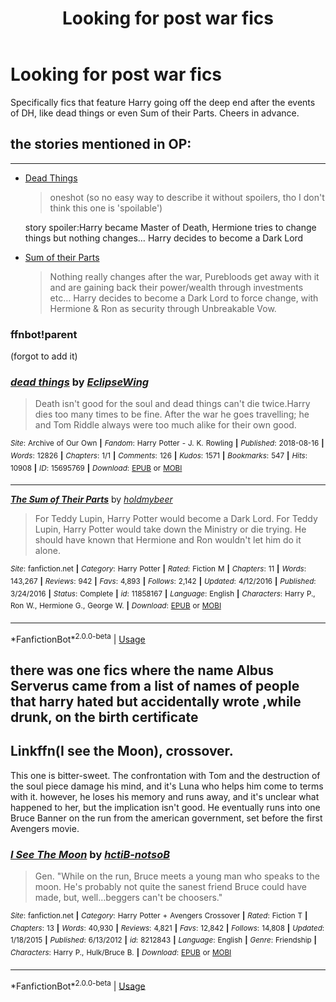 #+TITLE: Looking for post war fics

* Looking for post war fics
:PROPERTIES:
:Author: lewstherin99
:Score: 10
:DateUnix: 1578053710.0
:DateShort: 2020-Jan-03
:FlairText: Request
:END:
Specifically fics that feature Harry going off the deep end after the events of DH, like dead things or even Sum of their Parts. Cheers in advance.


** the stories mentioned in OP:

--------------

- [[https://archiveofourown.org/works/15695769][Dead Things]]

  #+begin_quote
    oneshot (so no easy way to describe it without spoilers, tho I don't think this one is 'spoilable')
  #+end_quote

  story spoiler:Harry became Master of Death, Hermione tries to change things but nothing changes... Harry decides to become a Dark Lord

- [[https://www.fanfiction.net/s/11858167/1/The-Sum-of-Their-Parts][Sum of their Parts]]

  #+begin_quote
    Nothing really changes after the war, Purebloods get away with it and are gaining back their power/wealth through investments etc... Harry decides to become a Dark Lord to force change, with Hermione & Ron as security through Unbreakable Vow.
  #+end_quote
:PROPERTIES:
:Author: Erska
:Score: 1
:DateUnix: 1578078068.0
:DateShort: 2020-Jan-03
:END:

*** ffnbot!parent

(forgot to add it)
:PROPERTIES:
:Author: Erska
:Score: 1
:DateUnix: 1578078146.0
:DateShort: 2020-Jan-03
:END:


*** [[https://archiveofourown.org/works/15695769][*/dead things/*]] by [[https://www.archiveofourown.org/users/EclipseWing/pseuds/EclipseWing][/EclipseWing/]]

#+begin_quote
  Death isn't good for the soul and dead things can't die twice.Harry dies too many times to be fine. After the war he goes travelling; he and Tom Riddle always were too much alike for their own good.
#+end_quote

^{/Site/:} ^{Archive} ^{of} ^{Our} ^{Own} ^{*|*} ^{/Fandom/:} ^{Harry} ^{Potter} ^{-} ^{J.} ^{K.} ^{Rowling} ^{*|*} ^{/Published/:} ^{2018-08-16} ^{*|*} ^{/Words/:} ^{12826} ^{*|*} ^{/Chapters/:} ^{1/1} ^{*|*} ^{/Comments/:} ^{126} ^{*|*} ^{/Kudos/:} ^{1571} ^{*|*} ^{/Bookmarks/:} ^{547} ^{*|*} ^{/Hits/:} ^{10908} ^{*|*} ^{/ID/:} ^{15695769} ^{*|*} ^{/Download/:} ^{[[https://archiveofourown.org/downloads/15695769/dead%20things.epub?updated_at=1568555351][EPUB]]} ^{or} ^{[[https://archiveofourown.org/downloads/15695769/dead%20things.mobi?updated_at=1568555351][MOBI]]}

--------------

[[https://www.fanfiction.net/s/11858167/1/][*/The Sum of Their Parts/*]] by [[https://www.fanfiction.net/u/7396284/holdmybeer][/holdmybeer/]]

#+begin_quote
  For Teddy Lupin, Harry Potter would become a Dark Lord. For Teddy Lupin, Harry Potter would take down the Ministry or die trying. He should have known that Hermione and Ron wouldn't let him do it alone.
#+end_quote

^{/Site/:} ^{fanfiction.net} ^{*|*} ^{/Category/:} ^{Harry} ^{Potter} ^{*|*} ^{/Rated/:} ^{Fiction} ^{M} ^{*|*} ^{/Chapters/:} ^{11} ^{*|*} ^{/Words/:} ^{143,267} ^{*|*} ^{/Reviews/:} ^{942} ^{*|*} ^{/Favs/:} ^{4,893} ^{*|*} ^{/Follows/:} ^{2,142} ^{*|*} ^{/Updated/:} ^{4/12/2016} ^{*|*} ^{/Published/:} ^{3/24/2016} ^{*|*} ^{/Status/:} ^{Complete} ^{*|*} ^{/id/:} ^{11858167} ^{*|*} ^{/Language/:} ^{English} ^{*|*} ^{/Characters/:} ^{Harry} ^{P.,} ^{Ron} ^{W.,} ^{Hermione} ^{G.,} ^{George} ^{W.} ^{*|*} ^{/Download/:} ^{[[http://www.ff2ebook.com/old/ffn-bot/index.php?id=11858167&source=ff&filetype=epub][EPUB]]} ^{or} ^{[[http://www.ff2ebook.com/old/ffn-bot/index.php?id=11858167&source=ff&filetype=mobi][MOBI]]}

--------------

*FanfictionBot*^{2.0.0-beta} | [[https://github.com/tusing/reddit-ffn-bot/wiki/Usage][Usage]]
:PROPERTIES:
:Author: FanfictionBot
:Score: 1
:DateUnix: 1578078161.0
:DateShort: 2020-Jan-03
:END:


** there was one fics where the name Albus Serverus came from a list of names of people that harry hated but accidentally wrote ,while drunk, on the birth certificate
:PROPERTIES:
:Author: Kingslayer629736
:Score: 1
:DateUnix: 1578099167.0
:DateShort: 2020-Jan-04
:END:


** Linkffn(I see the Moon), crossover.

This one is bitter-sweet. The confrontation with Tom and the destruction of the soul piece damage his mind, and it's Luna who helps him come to terms with it. however, he loses his memory and runs away, and it's unclear what happened to her, but the implication isn't good. He eventually runs into one Bruce Banner on the run from the american government, set before the first Avengers movie.
:PROPERTIES:
:Author: Uncommonality
:Score: 1
:DateUnix: 1578128134.0
:DateShort: 2020-Jan-04
:END:

*** [[https://www.fanfiction.net/s/8212843/1/][*/I See The Moon/*]] by [[https://www.fanfiction.net/u/1537229/hctiB-notsoB][/hctiB-notsoB/]]

#+begin_quote
  Gen. "While on the run, Bruce meets a young man who speaks to the moon. He's probably not quite the sanest friend Bruce could have made, but, well...beggers can't be choosers."
#+end_quote

^{/Site/:} ^{fanfiction.net} ^{*|*} ^{/Category/:} ^{Harry} ^{Potter} ^{+} ^{Avengers} ^{Crossover} ^{*|*} ^{/Rated/:} ^{Fiction} ^{T} ^{*|*} ^{/Chapters/:} ^{13} ^{*|*} ^{/Words/:} ^{40,930} ^{*|*} ^{/Reviews/:} ^{4,821} ^{*|*} ^{/Favs/:} ^{12,842} ^{*|*} ^{/Follows/:} ^{14,808} ^{*|*} ^{/Updated/:} ^{1/18/2015} ^{*|*} ^{/Published/:} ^{6/13/2012} ^{*|*} ^{/id/:} ^{8212843} ^{*|*} ^{/Language/:} ^{English} ^{*|*} ^{/Genre/:} ^{Friendship} ^{*|*} ^{/Characters/:} ^{Harry} ^{P.,} ^{Hulk/Bruce} ^{B.} ^{*|*} ^{/Download/:} ^{[[http://www.ff2ebook.com/old/ffn-bot/index.php?id=8212843&source=ff&filetype=epub][EPUB]]} ^{or} ^{[[http://www.ff2ebook.com/old/ffn-bot/index.php?id=8212843&source=ff&filetype=mobi][MOBI]]}

--------------

*FanfictionBot*^{2.0.0-beta} | [[https://github.com/tusing/reddit-ffn-bot/wiki/Usage][Usage]]
:PROPERTIES:
:Author: FanfictionBot
:Score: 1
:DateUnix: 1578128151.0
:DateShort: 2020-Jan-04
:END:
